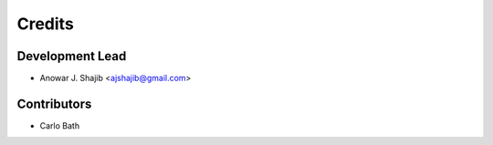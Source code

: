 =======
Credits
=======

Development Lead
----------------

* Anowar J. Shajib <ajshajib@gmail.com>

Contributors
------------
* Carlo Bath